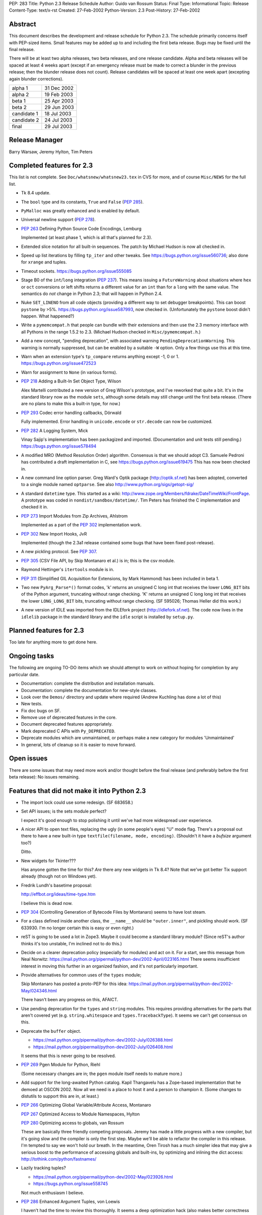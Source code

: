 PEP: 283
Title: Python 2.3 Release Schedule
Author: Guido van Rossum
Status: Final
Type: Informational
Topic: Release
Content-Type: text/x-rst
Created: 27-Feb-2002
Python-Version: 2.3
Post-History: 27-Feb-2002


Abstract
========

This document describes the development and release schedule for
Python 2.3.  The schedule primarily concerns itself with PEP-sized
items.  Small features may be added up to and including the first
beta release.  Bugs may be fixed until the final release.

There will be at least two alpha releases, two beta releases, and
one release candidate.  Alpha and beta releases will be spaced at
least 4 weeks apart (except if an emergency release must be made
to correct a blunder in the previous release; then the blunder
release does not count).  Release candidates will be spaced at
least one week apart (excepting again blunder corrections).

===========  ===========
alpha 1      31 Dec 2002
alpha 2      19 Feb 2003
beta 1       25 Apr 2003
beta 2       29 Jun 2003
candidate 1  18 Jul 2003
candidate 2  24 Jul 2003
final        29 Jul 2003
===========  ===========

Release Manager
===============

Barry Warsaw, Jeremy Hylton, Tim Peters


Completed features for 2.3
==========================

This list is not complete.  See ``Doc/whatsnew/whatsnew23.tex`` in CVS
for more, and of course ``Misc/NEWS`` for the full list.

- Tk 8.4 update.

- The ``bool`` type and its constants, ``True`` and ``False`` (:pep:`285`).

- ``PyMalloc`` was greatly enhanced and is enabled by default.

- Universal newline support (:pep:`278`).

- :pep:`263` Defining Python Source Code Encodings, Lemburg

  Implemented (at least phase 1, which is all that's planned for
  2.3).

- Extended slice notation for all built-in sequences.  The patch
  by Michael Hudson is now all checked in.

- Speed up list iterations by filling ``tp_iter`` and other tweaks.
  See https://bugs.python.org/issue560736; also done for ``xrange`` and
  tuples.

- Timeout sockets.  https://bugs.python.org/issue555085

- Stage B0 of the ``int``/``long`` integration (:pep:`237`).  This means
  issuing a ``FutureWarning`` about situations where ``hex`` or ``oct``
  conversions or left shifts returns a different value for an ``int``
  than for a ``long`` with the same value.  The semantics do *not*
  change in Python 2.3; that will happen in Python 2.4.

- Nuke ``SET_LINENO`` from all code objects (providing a different way
  to set debugger breakpoints).  This can boost ``pystone`` by >5%.
  https://bugs.python.org/issue587993, now checked in.  (Unfortunately
  the ``pystone`` boost didn't happen.  What happened?)

- Write a ``pymemcompat.h`` that people can bundle with their
  extensions and then use the 2.3 memory interface with all
  Pythons in the range 1.5.2 to 2.3.  (Michael Hudson checked in
  ``Misc/pymemcompat.h``.)

- Add a new concept, "pending deprecation", with associated
  warning ``PendingDeprecationWarning``.  This warning is normally
  suppressed, but can be enabled by a suitable ``-W`` option.  Only a
  few things use this at this time.

- Warn when an extension type's ``tp_compare`` returns anything except
  -1, 0 or 1.  https://bugs.python.org/issue472523

- Warn for assignment to ``None`` (in various forms).

- :pep:`218` Adding a Built-In Set Object Type, Wilson

  Alex Martelli contributed a new version of Greg Wilson's
  prototype, and I've reworked that quite a bit.  It's in the
  standard library now as the module ``sets``, although some details
  may still change until the first beta release.  (There are no
  plans to make this a built-in type, for now.)

- :pep:`293` Codec error handling callbacks, Dörwald

  Fully implemented.  Error handling in ``unicode.encode`` or
  ``str.decode`` can now be customized.

- :pep:`282` A Logging System, Mick

  Vinay Sajip's implementation has been packagized and imported.
  (Documentation and unit tests still pending.)
  https://bugs.python.org/issue578494

- A modified MRO (Method Resolution Order) algorithm.  Consensus
  is that we should adopt C3.  Samuele Pedroni has contributed a
  draft implementation in C, see https://bugs.python.org/issue619475
  This has now been checked in.

- A new command line option parser.  Greg Ward's Optik package
  (http://optik.sf.net) has been adopted, converted to a single
  module named ``optparse``.  See also
  http://www.python.org/sigs/getopt-sig/

- A standard ``datetime`` type.  This started as a wiki:
  http://www.zope.org/Members/fdrake/DateTimeWiki/FrontPage.  A
  prototype was coded in ``nondist/sandbox/datetime/``.  Tim Peters
  has finished the C implementation and checked it in.

- :pep:`273` Import Modules from Zip Archives, Ahlstrom

  Implemented as a part of the :pep:`302` implementation work.

- :pep:`302` New Import Hooks, JvR

  Implemented (though the 2.3a1 release contained some bugs that
  have been fixed post-release).

- A new pickling protocol. See :pep:`307`.

- :pep:`305` (CSV File API, by Skip Montanaro et al.) is in; this is
  the csv module.

- Raymond Hettinger's ``itertools`` module is in.

- :pep:`311` (Simplified GIL Acquisition for Extensions, by Mark
  Hammond) has been included in beta 1.

- Two new ``PyArg_Parse*()`` format codes, 'k' returns an unsigned C
  long int that receives the lower ``LONG_BIT`` bits of the Python
  argument, truncating without range checking. 'K' returns an
  unsigned C long long int that receives the lower ``LONG_LONG_BIT``
  bits, truncating without range checking.  (SF 595026; Thomas
  Heller did this work.)

- A new version of IDLE was imported from the IDLEfork project
  (http://idlefork.sf.net).  The code now lives in the ``idlelib``
  package in the standard library and the ``idle`` script is installed
  by ``setup.py``.


Planned features for 2.3
========================

Too late for anything more to get done here.


Ongoing tasks
=============

The following are ongoing TO-DO items which we should attempt to
work on without hoping for completion by any particular date.

- Documentation: complete the distribution and installation
  manuals.

- Documentation: complete the documentation for new-style
  classes.

- Look over the ``Demos/`` directory and update where required (Andrew
  Kuchling has done a lot of this)

- New tests.

- Fix doc bugs on SF.

- Remove use of deprecated features in the core.

- Document deprecated features appropriately.

- Mark deprecated C APIs with ``Py_DEPRECATED``.

- Deprecate modules which are unmaintained, or perhaps make a new
  category for modules 'Unmaintained'

- In general, lots of cleanup so it is easier to move forward.


Open issues
===========

There are some issues that may need more work and/or thought
before the final release (and preferably before the first beta
release):  No issues remaining.


Features that did not make it into Python 2.3
=============================================

- The import lock could use some redesign.  (SF 683658.)

- Set API issues; is the sets module perfect?

  I expect it's good enough to stop polishing it until we've had
  more widespread user experience.

- A nicer API to open text files, replacing the ugly (in some
  people's eyes) "U" mode flag.  There's a proposal out there to
  have a new built-in type ``textfile(filename, mode, encoding)``.
  (Shouldn't it have a *bufsize* argument too?)

  Ditto.

- New widgets for Tkinter???

  Has anyone gotten the time for this?  *Are* there any new
  widgets in Tk 8.4?  Note that we've got better Tix support
  already (though not on Windows yet).

- Fredrik Lundh's basetime proposal:

  http://effbot.org/ideas/time-type.htm

  I believe this is dead now.

- :pep:`304` (Controlling Generation of Bytecode Files by Montanaro)
  seems to have lost steam.

- For a class defined inside another class, the ``__name__`` should be
  ``"outer.inner"``, and pickling should work.  (SF 633930.  I'm no
  longer certain this is easy or even right.)

- reST is going to be used a lot in Zope3.  Maybe it could become
  a standard library module?  (Since reST's author thinks it's too
  unstable, I'm inclined not to do this.)

- Decide on a clearer deprecation policy (especially for modules)
  and act on it.  For a start, see this message from Neal Norwitz:
  https://mail.python.org/pipermail/python-dev/2002-April/023165.html
  There seems insufficient interest in moving this further in an
  organized fashion, and it's not particularly important.

- Provide alternatives for common uses of the ``types`` module;

  Skip Montanaro has posted a proto-PEP for this idea:
  https://mail.python.org/pipermail/python-dev/2002-May/024346.html

  There hasn't been any progress on this, AFAICT.

- Use pending deprecation for the ``types`` and ``string`` modules.  This
  requires providing alternatives for the parts that aren't
  covered yet (e.g. ``string.whitespace`` and ``types.TracebackType``).
  It seems we can't get consensus on this.

- Deprecate the ``buffer`` object.

  - https://mail.python.org/pipermail/python-dev/2002-July/026388.html
  - https://mail.python.org/pipermail/python-dev/2002-July/026408.html

  It seems that this is never going to be resolved.

- :pep:`269` Pgen Module for Python, Riehl

  (Some necessary changes are in; the ``pgen`` module itself needs to
  mature more.)

- Add support for the long-awaited Python catalog.  Kapil
  Thangavelu has a Zope-based implementation that he demoed at
  OSCON 2002.  Now all we need is a place to host it and a person
  to champion it.  (Some changes to distutils to support this are
  in, at least.)

- :pep:`266` Optimizing Global Variable/Attribute Access, Montanaro

  :pep:`267` Optimized Access to Module Namespaces, Hylton

  :pep:`280` Optimizing access to globals, van Rossum

  These are basically three friendly competing proposals.  Jeremy
  has made a little progress with a new compiler, but it's going
  slow and the compiler is only the first step.  Maybe we'll be
  able to refactor the compiler in this release.  I'm tempted to
  say we won't hold our breath.  In the meantime, Oren Tirosh has
  a much simpler idea that may give a serious boost to the
  performance of accessing globals and built-ins, by optimizing
  and inlining the dict access: http://tothink.com/python/fastnames/

- Lazily tracking tuples?

  - https://mail.python.org/pipermail/python-dev/2002-May/023926.html
  - https://bugs.python.org/issue558745

  Not much enthusiasm I believe.

- :pep:`286` Enhanced Argument Tuples, von Loewis

  I haven't had the time to review this thoroughly.  It seems a
  deep optimization hack (also makes better correctness guarantees
  though).

- Make 'as' a keyword.  It has been a pseudo-keyword long enough.
  Too much effort to bother.


Copyright
=========

This document has been placed in the public domain.
